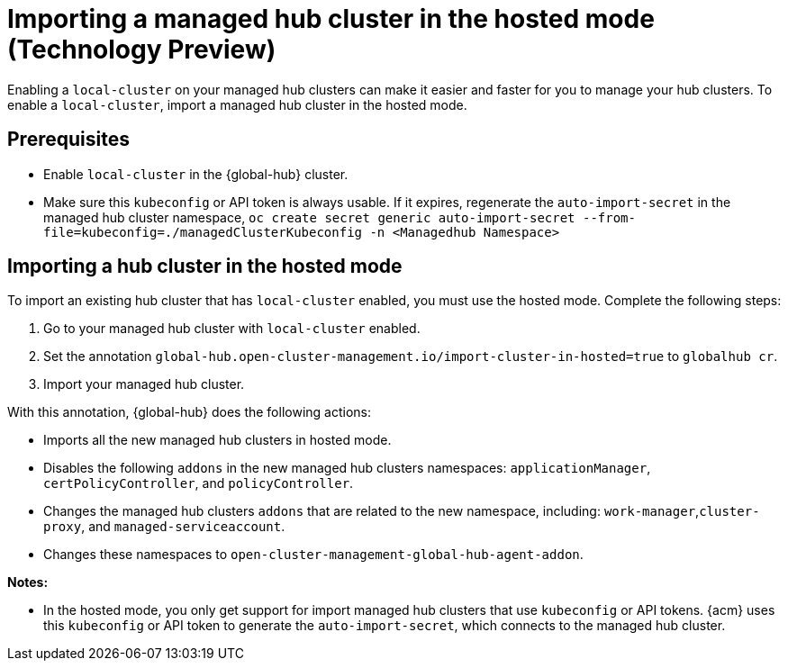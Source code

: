 [#global-hub-importing-in-hosted-mode]
= Importing a managed hub cluster in the hosted mode (Technology Preview)

Enabling a `local-cluster` on your managed hub clusters can make it easier and faster for you to manage your hub clusters. To enable a `local-cluster`, import a managed hub cluster in the hosted mode.  

[#global-hub-importing-prereq]
== Prerequisites

- Enable `local-cluster` in the {global-hub} cluster.
- Make sure this `kubeconfig` or API token is always usable. If it expires, regenerate the `auto-import-secret` in the managed hub cluster namespace, `oc create secret generic auto-import-secret --from-file=kubeconfig=./managedClusterKubeconfig -n <Managedhub Namespace>`

[#global-hub-importing-hosted-mode]
== Importing a hub cluster in the hosted mode 

To import an existing hub cluster that has `local-cluster` enabled, you must use the hosted mode. Complete the following steps: 

. Go to your managed hub cluster with `local-cluster` enabled. 
. Set the annotation `global-hub.open-cluster-management.io/import-cluster-in-hosted=true` to `globalhub cr`.
. Import your managed hub cluster. 

With this annotation, {global-hub} does the following actions:

- Imports all the new managed hub clusters in hosted mode.
- Disables the following `addons` in the new managed hub clusters namespaces: `applicationManager`, `certPolicyController`, and `policyController`. 
- Changes the managed hub clusters `addons` that are related to the new namespace, including: `work-manager`,`cluster-proxy`, and `managed-serviceaccount`. 
- Changes these namespaces to `open-cluster-management-global-hub-agent-addon`. 

*Notes:*

- In the hosted mode, you only get support for import managed hub clusters that use `kubeconfig` or API tokens. {acm} uses this `kubeconfig` or API token to generate the `auto-import-secret`, which connects to the managed hub cluster.